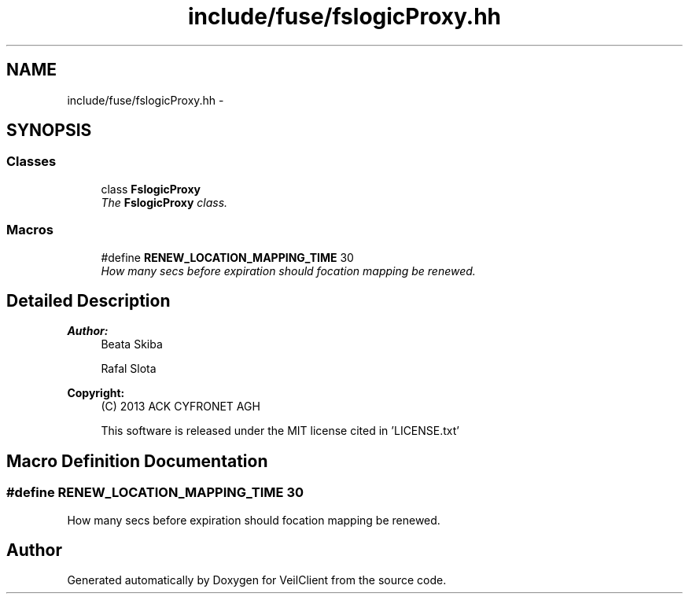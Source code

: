 .TH "include/fuse/fslogicProxy.hh" 3 "Wed Jul 31 2013" "VeilClient" \" -*- nroff -*-
.ad l
.nh
.SH NAME
include/fuse/fslogicProxy.hh \- 
.SH SYNOPSIS
.br
.PP
.SS "Classes"

.in +1c
.ti -1c
.RI "class \fBFslogicProxy\fP"
.br
.RI "\fIThe \fBFslogicProxy\fP class\&. \fP"
.in -1c
.SS "Macros"

.in +1c
.ti -1c
.RI "#define \fBRENEW_LOCATION_MAPPING_TIME\fP   30"
.br
.RI "\fIHow many secs before expiration should focation mapping be renewed\&. \fP"
.in -1c
.SH "Detailed Description"
.PP 
\fBAuthor:\fP
.RS 4
Beata Skiba 
.PP
Rafal Slota 
.RE
.PP
\fBCopyright:\fP
.RS 4
(C) 2013 ACK CYFRONET AGH 
.PP
This software is released under the MIT license cited in 'LICENSE\&.txt' 
.RE
.PP

.SH "Macro Definition Documentation"
.PP 
.SS "#define RENEW_LOCATION_MAPPING_TIME   30"

.PP
How many secs before expiration should focation mapping be renewed\&. 
.SH "Author"
.PP 
Generated automatically by Doxygen for VeilClient from the source code\&.
